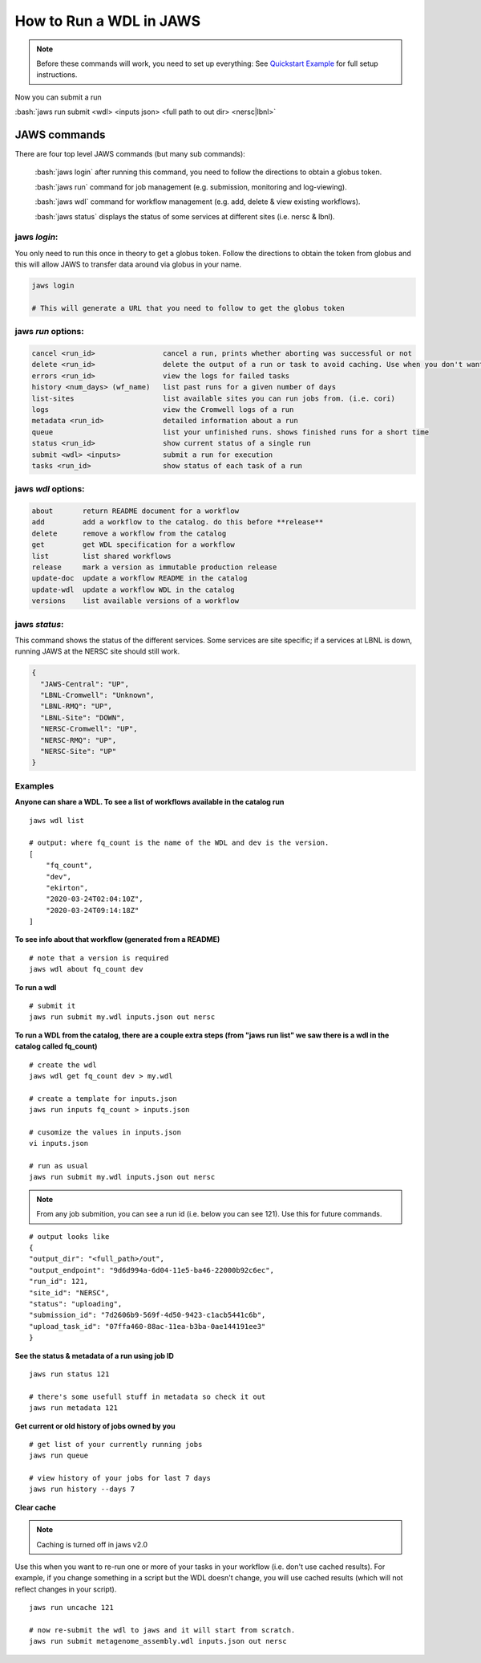 ======================== 
How to Run a WDL in JAWS
========================

.. role:: bash(code)
   :language: bash

.. note::
   Before these commands will work, you need to set up everything:
   See `Quickstart Example </Tutorials/jaws_quickstart.html>`_ for full setup instructions.


Now you can submit a run

:bash:`jaws run submit <wdl> <inputs json> <full path to out dir> <nersc|lbnl>` 


*************
JAWS commands
*************


There are four top level JAWS commands (but many sub commands):

  :bash:`jaws login` after running this command, you need to follow the directions to obtain a globus token.

  :bash:`jaws run` command for job management (e.g. submission, monitoring and log-viewing). 

  :bash:`jaws wdl`  command for workflow management (e.g. add, delete & view existing workflows). 

  :bash:`jaws status`  displays the status of some services at different sites (i.e. nersc & lbnl).


jaws *login*:
----------------------

You only need to run this once in theory to get a globus token.  Follow the directions to obtain the token from globus and this will allow JAWS to transfer data around via globus in your name.

.. code-block:: bash

    jaws login
    
    # This will generate a URL that you need to follow to get the globus token 
    


jaws *run* options:
-------------------

.. code-block:: bash

   cancel <run_id>                cancel a run, prints whether aborting was successful or not
   delete <run_id>                delete the output of a run or task to avoid caching. Use when you don't want
   errors <run_id>                view the logs for failed tasks
   history <num_days> (wf_name)   list past runs for a given number of days
   list-sites                     list available sites you can run jobs from. (i.e. cori)
   logs                           view the Cromwell logs of a run
   metadata <run_id>              detailed information about a run
   queue                          list your unfinished runs. shows finished runs for a short time
   status <run_id>                show current status of a single run
   submit <wdl> <inputs>          submit a run for execution
   tasks <run_id>                 show status of each task of a run

   
jaws *wdl* options:
-------------------

.. code-block:: bash

  about       return README document for a workflow
  add         add a workflow to the catalog. do this before **release**
  delete      remove a workflow from the catalog
  get         get WDL specification for a workflow
  list        list shared workflows
  release     mark a version as immutable production release
  update-doc  update a workflow README in the catalog
  update-wdl  update a workflow WDL in the catalog
  versions    list available versions of a workflow
 

jaws *status*:
----------------------

This command shows the status of the different services. Some services are site specific; if a services at LBNL is down, running JAWS at the NERSC site should still work.

.. code-block:: bash

    {
      "JAWS-Central": "UP",
      "LBNL-Cromwell": "Unknown",
      "LBNL-RMQ": "UP",
      "LBNL-Site": "DOWN",
      "NERSC-Cromwell": "UP",
      "NERSC-RMQ": "UP",
      "NERSC-Site": "UP"
    }



Examples
--------

**Anyone can share a WDL. To see a list of workflows available in the catalog run**

::

  jaws wdl list

  # output: where fq_count is the name of the WDL and dev is the version.  
  [
      "fq_count",
      "dev",
      "ekirton",
      "2020-03-24T02:04:10Z",
      "2020-03-24T09:14:18Z"
  ]


**To see info about that workflow (generated from a README)**

::

   # note that a version is required
   jaws wdl about fq_count dev 


**To run a wdl**

::

    # submit it
    jaws run submit my.wdl inputs.json out nersc


**To run a WDL from the catalog, there are a couple extra steps (from "jaws run list" we saw there is a wdl in the catalog called fq_count)**

::

    # create the wdl
    jaws wdl get fq_count dev > my.wdl
    
    # create a template for inputs.json 
    jaws run inputs fq_count > inputs.json

    # cusomize the values in inputs.json
    vi inputs.json

    # run as usual
    jaws run submit my.wdl inputs.json out nersc


.. note::

    From any job submition, you can see a run id (i.e. below you can see 121). Use this for future commands.

::

  # output looks like
  {
  "output_dir": "<full_path>/out",
  "output_endpoint": "9d6d994a-6d04-11e5-ba46-22000b92c6ec",
  "run_id": 121,
  "site_id": "NERSC",
  "status": "uploading",
  "submission_id": "7d2606b9-569f-4d50-9423-c1acb5441c6b",
  "upload_task_id": "07ffa460-88ac-11ea-b3ba-0ae144191ee3"
  }

 


**See the status & metadata of a run using job ID**

::

  jaws run status 121

  # there's some usefull stuff in metadata so check it out
  jaws run metadata 121


**Get current or old history of jobs owned by you**

::

   # get list of your currently running jobs
   jaws run queue                                      
   
   # view history of your jobs for last 7 days 
   jaws run history --days 7


**Clear cache**

.. note::
	Caching is turned off in jaws v2.0
	

Use this when you want to re-run one or more of your tasks in your workflow (i.e. don't use cached results).
For example, if you change something in a script but the WDL doesn't change, you will use cached results (which will not reflect changes in your script).

::

   jaws run uncache 121

   # now re-submit the wdl to jaws and it will start from scratch.
   jaws run submit metagenome_assembly.wdl inputs.json out nersc

